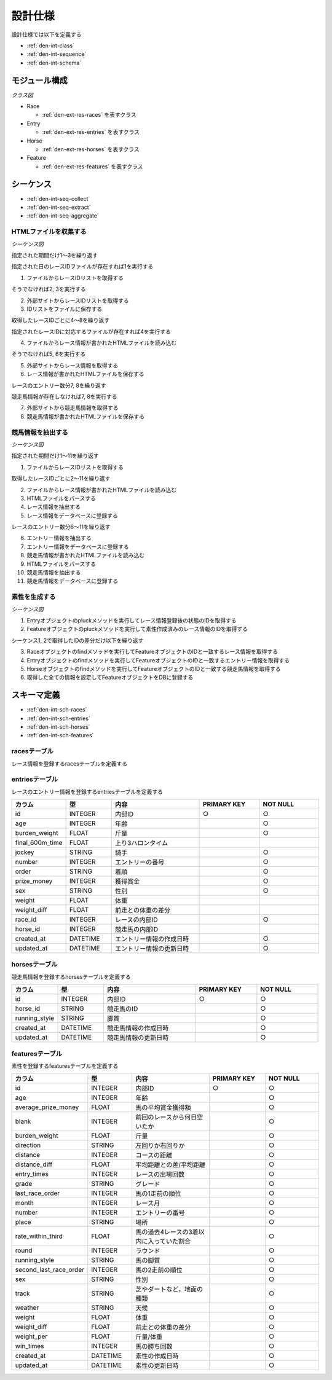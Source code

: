 設計仕様
========

設計仕様では以下を定義する

- :ref:`den-int-class`
- :ref:`den-int-sequence`
- :ref:`den-int-schema`

.. _den-int-class:

モジュール構成
--------------

*クラス図*

.. uml:: umls/class.uml

- Race

  - :ref:`den-ext-res-races` を表すクラス

- Entry

  - :ref:`den-ext-res-entries` を表すクラス

- Horse

  - :ref:`den-ext-res-horses` を表すクラス

- Feature

  - :ref:`den-ext-res-features` を表すクラス

.. _den-int-sequence:

シーケンス
----------

- :ref:`den-int-seq-collect`
- :ref:`den-int-seq-extract`
- :ref:`den-int-seq-aggregate`

.. _den-int-seq-collect:

HTMLファイルを収集する
^^^^^^^^^^^^^^^^^^^^^^

*シーケンス図*

.. uml:: umls/seq-collect.uml

指定された期間だけ1〜3を繰り返す

指定された日のレースIDファイルが存在すれば1を実行する

1. ファイルからレースIDリストを取得する

そうでなければ2, 3を実行する

2. 外部サイトからレースIDリストを取得する
3. IDリストをファイルに保存する

取得したレースIDごとに4〜8を繰り返す

指定されたレースIDに対応するファイルが存在すれば4を実行する

4. ファイルからレース情報が書かれたHTMLファイルを読み込む

そうでなければ5, 6を実行する

5. 外部サイトからレース情報を取得する
6. レース情報が書かれたHTMLファイルを保存する

レースのエントリー数分7, 8を繰り返す

競走馬情報が存在しなければ7, 8を実行する

7. 外部サイトから競走馬情報を取得する
8. 競走馬情報が書かれたHTMLファイルを保存する

.. _den-int-seq-extract:

競馬情報を抽出する
^^^^^^^^^^^^^^^^^^

*シーケンス図*

.. uml:: umls/seq-extract.uml

指定された期間だけ1〜11を繰り返す

1. ファイルからレースIDリストを取得する

取得したレースIDごとに2〜11を繰り返す

2. ファイルからレース情報が書かれたHTMLファイルを読み込む
3. HTMLファイルをパースする
4. レース情報を抽出する
5. レース情報をデータベースに登録する

レースのエントリー数分6〜11を繰り返す

6. エントリー情報を抽出する
7. エントリー情報をデータベースに登録する
8. 競走馬情報が書かれたHTMLファイルを読み込む
9. HTMLファイルをパースする
10. 競走馬情報を抽出する
11. 競走馬情報をデータベースに登録する

.. _den-int-seq-aggregate:

素性を生成する
^^^^^^^^^^^^^^

*シーケンス図*

.. uml:: umls/seq-aggregate.uml

1. Entryオブジェクトのpluckメソッドを実行してレース情報登録後の状態のIDを取得する
2. Featureオブジェクトのpluckメソッドを実行して素性作成済みのレース情報のIDを取得する

シーケンス1, 2で取得したIDの差分だけ以下を繰り返す

3. Raceオブジェクトのfindメソッドを実行してFeatureオブジェクトのIDと一致するレース情報を取得する
4. Entryオブジェクトのfindメソッドを実行してFeatureオブジェクトのIDと一致するエントリー情報を取得する
5. Horseオブジェクトのfindメソッドを実行してFeatureオブジェクトのIDと一致する競走馬情報を取得する
6. 取得した全ての情報を設定してFeatureオブジェクトをDBに登録する

.. _den-int-schema:

スキーマ定義
------------

- :ref:`den-int-sch-races`
- :ref:`den-int-sch-entries`
- :ref:`den-int-sch-horses`
- :ref:`den-int-sch-features`

.. _den-int-sch-races:

racesテーブル
^^^^^^^^^^^^^

レース情報を登録するracesテーブルを定義する

.. csv-table::
   :header: "カラム", "型", "内容", "PRIMARY KEY", "NOT NULL"
   :widths: 15, 15, 30, 20, 20

   "id", "INTEGER", "内部ID", "○", "○"
   "race_id", "STRING", "レースのID"",, "○"
   "direction", "STRING", "左回りか右回りか",, "○"
   "distance", "INTEGER", "コースの距離",, "○"
   "grade", "STRING", "グレード",,
   "place", "STRING", "場所",, "○"
   "round", "INTEGER", "ラウンド",, "○"
   "start_time", "DATETIME", "レース日時",, "○"
   "track", "STRING", "芝やダートなど，地面の種類",, "○"
   "weather", "STRING", "天候",, "○"
   "created_at", "DATETIME", "レース情報の作成日時", "", "○"
   "updated_at", "DATETIME", "レース情報の更新日時", "", "○"

.. _den-int-sch-entries:

entriesテーブル
^^^^^^^^^^^^^^^

レースのエントリー情報を登録するentriesテーブルを定義する

.. csv-table::
   :header: "カラム", "型", "内容", "PRIMARY KEY", "NOT NULL"
   :widths: 15, 15, 30, 20, 20

   "id", "INTEGER", "内部ID", "○", "○"
   "age", "INTEGER", "年齢",, "○"
   "burden_weight", "FLOAT", "斤量",, "○"
   "final_600m_time", "FLOAT", "上り3ハロンタイム",,
   "jockey", "STRING", "騎手",, "○"
   "number", "INTEGER", "エントリーの番号",, "○"
   "order", "STRING", "着順",, "○"
   "prize_money", "INTEGER", "獲得賞金",, "○"
   "sex", "STRING", "性別",, "○"
   "weight", "FLOAT", "体重",,
   "weight_diff", "FLOAT", "前走との体重の差分",,
   "race_id", "INTEGER", "レースの内部ID",, "○"
   "horse_id", "INTEGER", "競走馬の内部ID",,
   "created_at", "DATETIME", "エントリー情報の作成日時", "", "○"
   "updated_at", "DATETIME", "エントリー情報の更新日時", "", "○"

.. _den-int-sch-horses:

horsesテーブル
^^^^^^^^^^^^^^

競走馬情報を登録するhorsesテーブルを定義する

.. csv-table::
   :header: "カラム", "型", "内容", "PRIMARY KEY", "NOT NULL"
   :widths: 15, 15, 30, 20, 20

   "id", "INTEGER", "内部ID", "○", "○"
   "horse_id", "STRING", "競走馬のID", "", "○"
   "running_style", "STRING", "脚質", "", "○"
   "created_at", "DATETIME", "競走馬情報の作成日時", "", "○"
   "updated_at", "DATETIME", "競走馬情報の更新日時", "", "○"

.. _den-int-sch-features:

featuresテーブル
^^^^^^^^^^^^^^^^

素性を登録するfeaturesテーブルを定義する

.. csv-table::
   :header: "カラム", "型", "内容", "PRIMARY KEY", "NOT NULL"
   :widths: 15, 15, 30, 20, 20

   "id", "INTEGER", "内部ID", "○", "○"
   "age", "INTEGER", "年齢",, "○"
   "average_prize_money", "FLOAT", "馬の平均賞金獲得額", "", "○"
   "blank", "INTEGER", "前回のレースから何日空いたか",, "○"
   "burden_weight", "FLOAT", "斤量",, "○"
   "direction", "STRING", "左回りか右回りか",, "○"
   "distance", "INTEGER", "コースの距離",, "○"
   "distance_diff", "FLOAT", "平均距離との差/平均距離", "", "○"
   "entry_times", "INTEGER", "レースの出場回数", "", "○"
   "grade", "STRING", "グレード",, "○"
   "last_race_order", "INTEGER", "馬の1走前の順位",, "○"
   "month", "INTEGER", "レース月",, "○"
   "number", "INTEGER", "エントリーの番号",, "○"
   "place", "STRING", "場所",, "○"
   "rate_within_third", "FLOAT", "馬の過去4レースの3着以内に入っていた割合",, "○"
   "round", "INTEGER", "ラウンド",, "○"
   "running_style", "STRING", "馬の脚質", "", "○"
   "second_last_race_order", "INTEGER", "馬の2走前の順位",, "○"
   "sex", "STRING", "性別",, "○"
   "track", "STRING", "芝やダートなど，地面の種類",, "○"
   "weather", "STRING", "天候",, "○"
   "weight", "FLOAT", "体重",, "○"
   "weight_diff", "FLOAT", "前走との体重の差分",, "○"
   "weight_per", "FLOAT", "斤量/体重",, "○"
   "win_times", "INTEGER", "馬の勝ち回数", "", "○"
   "created_at", "DATETIME", "素性の作成日時", "", "○"
   "updated_at", "DATETIME", "素性の更新日時", "", "○"
